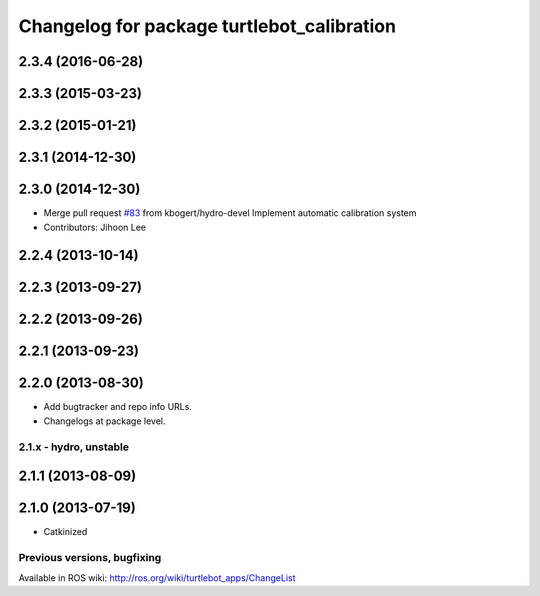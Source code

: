 ^^^^^^^^^^^^^^^^^^^^^^^^^^^^^^^^^^^^^^^^^^^
Changelog for package turtlebot_calibration
^^^^^^^^^^^^^^^^^^^^^^^^^^^^^^^^^^^^^^^^^^^

2.3.4 (2016-06-28)
------------------

2.3.3 (2015-03-23)
------------------

2.3.2 (2015-01-21)
------------------

2.3.1 (2014-12-30)
------------------

2.3.0 (2014-12-30)
------------------
* Merge pull request `#83 <https://github.com/turtlebot/turtlebot_apps/issues/83>`_ from kbogert/hydro-devel
  Implement automatic calibration system
* Contributors: Jihoon Lee

2.2.4 (2013-10-14)
------------------

2.2.3 (2013-09-27)
------------------

2.2.2 (2013-09-26)
------------------

2.2.1 (2013-09-23)
------------------

2.2.0 (2013-08-30)
------------------
* Add bugtracker and repo info URLs.
* Changelogs at package level.

2.1.x - hydro, unstable
=======================

2.1.1 (2013-08-09)
------------------

2.1.0 (2013-07-19)
------------------
* Catkinized


Previous versions, bugfixing
============================

Available in ROS wiki: http://ros.org/wiki/turtlebot_apps/ChangeList
